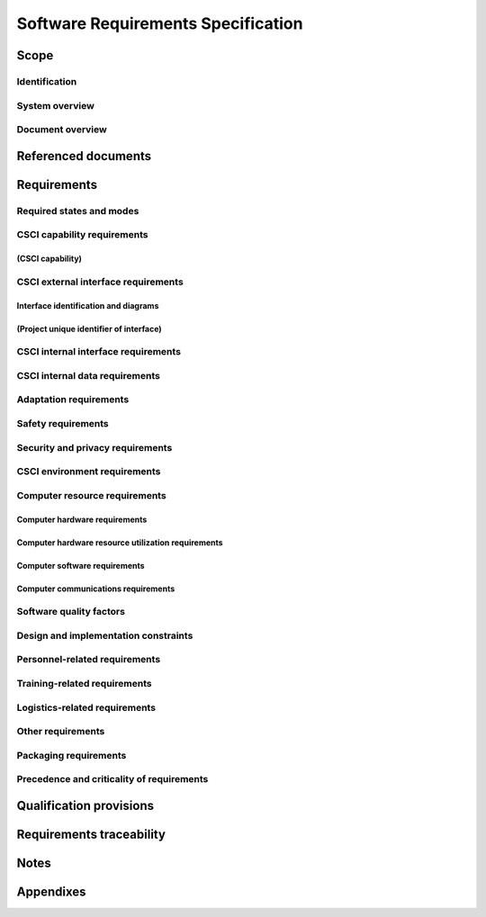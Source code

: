 .. _SRS:

=====================================
 Software Requirements Specification
=====================================


Scope
=====

.. This section shall be divided into the following paragraphs.


Identification
--------------

.. This paragraph shall contain a full identification of the system
   and the software to which this document applies, including, as
   applicable, identification number(s), title(s), abbreviation(s),
   version number(s), and release number(s).


System overview
---------------

.. This paragraph shall briefly state the purpose of the system and
   the software to which this document applies. It shall describe the
   general nature of the system and software; summarize the history of
   system development, operation, and maintenance; identify the
   project sponsor, acquirer, user, developer, and support agencies;
   identify current and planned operating sites; and list other
   relevant documents.


Document overview
-----------------

.. This paragraph shall summarize the purpose and contents of this
   document and shall describe any security or privacy considerations
   associated with its use.


Referenced documents
====================

.. This section shall list the number, title, revision, and date of
   all documents referenced in this specification. This section shall
   also identify the source for all documents not available through
   normal Government stocking activities.


Requirements
============

.. This section shall be divided into the following paragraphs to
   specify the CSCI requirements, that is, those characteristics of
   the CSCI that are conditions for its acceptance. CSCI requirements
   are software requirements generated to satisfy the system
   requirements allocated to this CSCI. Each requirement shall be
   assigned a project-unique identifier to support testing and
   traceability and shall be stated in such a way that an objective
   test can be defined for it. Each requirement shall be annotated
   with associated qualification method(s) (see section 4) and
   traceability to system (or subsystem, if applicable) requirements
   (see section 5.a) if not provided in those sections. The degree of
   detail to be provided shall be guided by the following rule:
   Include those characteristics of the CSCI that are conditions for
   CSCI acceptance; defer to design descriptions those characteristics
   that the acquirer is willing to leave up to the developer. If there
   are no requirements in a given paragraph, the paragraph shall so
   state. If a given requirement fits into more than one paragraph, it
   may be stated once and referenced from the other paragraphs.


Required states and modes
-------------------------

.. If the CSCI is required to operate in more than one state or mode
   having requirements distinct from other states or modes, this
   paragraph shall identify and define each state and mode. Examples
   of states and modes include: idle, ready, active, post-use
   analysis, training, degraded, emergency, backup, wartime,
   peacetime. The distinction between states and modes is arbitrary. A
   CSCI may be described in terms of states only, modes only, states
   within modes, modes within states, or any other scheme that is
   useful. If no states or modes are required, this paragraph shall so
   state, without the need to create artificial distinctions. If
   states and/or modes are required, each requirement or group of
   requirements in this specification shall be correlated to the
   states and modes. The correlation may be indicated by a table or
   other method in this paragraph, in an appendix referenced from this
   paragraph, or by annotation of the requirements in the paragraphs
   where they appear.


CSCI capability requirements
----------------------------

.. This paragraph shall be divided into subparagraphs to itemize the
   requirements associated with each capability of the CSCI. A
   "capability" is defined as a group of related requirements. The
   word "capability" may be replaced with "function," "subject,"
   "object," or other term useful for presenting the requirements.


(CSCI capability)
~~~~~~~~~~~~~~~~~

.. This paragraph shall identify a required CSCI capability and shall
   itemize the requirements associated with the capability. If the
   capability can be more clearly specified by dividing it into
   constituent capabilities, the constituent capabilities shall be
   specified in subparagraphs. The requirements shall specify required
   behavior of the CSCI and shall include applicable parameters, such
   as response times, throughput times, other timing constraints,
   sequencing, accuracy, capacities (how much/how many), priorities,
   continuous operation requirements, and allowable deviations based
   on operating conditions. The requirements shall include, as
   applicable, required behavior under unexpected, unallowed, or "out
   of bounds" conditions, requirements for error handling, and any
   provisions to be incorporated into the CSCI to provide continuity
   of operations in the event of emergencies. Paragraph 3.3.x of this
   DID provides a list of topics to be considered when specifying
   requirements regarding inputs the CSCI must accept and outputs it
   must produce.


CSCI external interface requirements
------------------------------------

.. This paragraph shall be divided into subparagraphs to specify the
   requirements, if any, for the CSCI's external interfaces. This
   paragraph may reference one or more Interface Requirements
   Specifications (IRSs) or other documents containing these
   requirements.


Interface identification and diagrams
~~~~~~~~~~~~~~~~~~~~~~~~~~~~~~~~~~~~~

.. This paragraph shall identify the required external interfaces of
   the CSCI (that is, relationships with other entities that involve
   sharing, providing or exchanging data). The identification of each
   interface shall include a project-unique identifier and shall
   designate the interfacing entities (systems, configuration items,
   users, etc.) by name, number, version, and documentation
   references, as applicable. The identification shall state which
   entities have fixed interface characteristics (and therefore impose
   interface requirements on interfacing entities) and which are being
   developed or modified (thus having interface requirements imposed
   on them). One or more interface diagrams shall be provided to
   depict the interfaces.


(Project unique identifier of interface)
~~~~~~~~~~~~~~~~~~~~~~~~~~~~~~~~~~~~~~~~

.. This paragraph (beginning with 3.3.2) shall identify a CSCI
   external interface by project unique identifier, shall briefly
   identify the interfacing entities, and shall be divided into
   subparagraphs as needed to state the requirements imposed on the
   CSCI to achieve the interface. Interface characteristics of the
   other entities involved in the interface shall be stated as
   assumptions or as "When [the entity not covered] does this, the
   CSCI shall...," not as requirements on the other entities. This
   paragraph may reference other documents (such as data dictionaries,
   standards for communication protocols, and standards for user
   interfaces) in place of stating the information here. The
   requirements shall include the following, as applicable, presented
   in any order suited to the requirements, and shall note any
   differences in these characteristics from the point of view of the
   interfacing entities (such as different expectations about the
   size, frequency, or other characteristics of data elements):

.. Priority that the CSCI must assign the interface
   Requirements on the type of interface (such as real-time data
   transfer, storage-and-retrieval of data, etc.) to be implemented
   Required characteristics of individual data elements that the CSCI
   must provide, store, send, access, receive, etc., such as:
   1.  Names/identifiers
   2.  1.  Project-unique identifier
       2.  Non-technical (natural language) name
       3.  DoD standard data element name
       4.  Technical name (e.g., record or data structure name in code or
           database)
       5.  Abbreviations or synonymous names

.. 3.  Data type (alphanumeric, integer, etc.)
   4.  Size and format (such as length and punctuation of a character
       string)
   5.  Units of measurement (such as meters, dollars, nanoseconds)
   6.  Range or enumeration of possible values (such as 0-99)
   7.  Accuracy (how correct) and precision (number of significant
       digits)
   8.  Priority, timing, frequency, volume, sequencing, and other
       constraints, such as whether the data element may be updated and
       whether business rules apply
   9.  Security and privacy constraints
   10. Sources (setting/sending entities) and recipients
       (using/receiving entities)

.. Required characteristics of data element assemblies (records,
   messages, files, arrays, displays, reports, etc.) that the CSCI
   must provide, store, send, access, receive, etc., such as:
   1.  Names/identifiers
       1.  Project-unique identifier
       2.  Non-technical (natural language) name
       3.  Technical name (e.g., record or data structure name in code or
           database)
       4.  Abbreviations or synonymous names

.. 2.  Data elements in the assembly and their structure (number,
       order, grouping)
   3.  Medium (such as disk) and structure of data elements/assemblies
       on the medium
   4.  Visual and auditory characteristics of displays and other
       outputs (such as colors, layouts, fonts, icons and other display
       elements, beeps, lights)
   5.  Relationships among assemblies, such as sorting/access
       characteristics
   6.  Priority, timing, frequency, volume, sequencing, and other
       constraints, such as whether the assembly may be updated and
       whether business rules apply
   7.  Security and privacy constraints
   8.  Security and privacy constraints

.. Required characteristics of communication methods that the CSCI
   must use for the interface, such as:
   1.  Project-unique identifier(s)
   2.  Communication links/bands/frequencies/media and their
       characteristics
   3.  Message formatting
   4.  Flow control (such as sequence numbering and buffer allocation)
   5.  Data transfer rate, whether periodic/aperiodic, and interval
       between transfers
   6.  Routing, addressing, and naming conventions
   7.  Transmission services, including priority and grade
   8.  Safety/security/privacy considerations, such as encryption,
       user authentication, compartmentalization, and auditing

.. Required characteristics of protocols the CSCI must use for the
   interface, such as:
   1.  Project-unique identifier(s)
   2.  Priority/layer of the protocol
   3.  Packeting, including fragmentation and reassembly, routing, and
       addressing
   4.  Legality checks, error control, and recovery procedures
   5.  Synchronization, including connection establishment,
       maintenance, termination
   6.  Status, identification, and any other reporting features

.. Other required characteristics, such as physical compatibility of
   the interfacing entities (dimensions, tolerances, loads, plug
   compatibility, etc.), voltages, etc.

CSCI internal interface requirements
------------------------------------

.. This paragraph shall specify the requirements, if any, imposed on
   interfaces internal to the CSCI. If all internal interfaces are
   left to the design, this fact shall be so stated. If such
   requirements are to be imposed, paragraph 3.3 of this DID provides
   a list of topics to be considered.


CSCI internal data requirements
-------------------------------

.. This paragraph shall specify the requirements, if any, imposed on
   data internal to the CSCI. Included shall be requirements, if any,
   on databases and data files to be included in the CSCI. If all
   decisions about internal data are left to the design, this fact
   shall be so stated. If such requirements are to be imposed,
   paragraphs 3.3.x.c and 3.3.x.d of this DID provide a list of topics
   to be considered.


Adaptation requirements
-----------------------

.. This paragraph shall specify the requirements, if any, concerning
   installation-dependent data to be provided by the CSCI (such as
   site-dependent latitude and longitude or site-dependent state tax
   codes) and operational parameters that the CSCI is required to use
   that may vary according to operational needs (such as parameters
   indicating operation-dependent targeting constants or data
   recording).


Safety requirements
-------------------

.. This paragraph shall specify the CSCI requirements, if any,
   concerned with preventing or minimizing unintended hazards to
   personnel, property, and the physical environment. Examples include
   safeguards the CSCI must provide to prevent inadvertent actions
   (such as accidentally issuing an "auto pilot off" command) and
   non-actions (such as failure to issue an intended "auto pilot off"
   command). This paragraph shall include the CSCI requirements, if
   any, regarding nuclear components of the system, including, as
   applicable, prevention of inadvertent detonation and compliance
   with nuclear safety rules.


Security and privacy requirements
---------------------------------

.. This paragraph shall specify the CSCI requirements, if any,
   concerned with maintaining security and privacy. These requirements
   shall include, as applicable, the security/privacy environment in
   which the CSCI must operate, the type and degree of security or
   privacy to be provided, the security/privacy risks the CSCI must
   withstand, required safeguards to reduce those risks, the
   security/privacy policy that must be met, the security/privacy
   accountability the CSCI must provide, and the criteria that must be
   met for security/privacy certification/accreditation.


CSCI environment requirements
-----------------------------

.. This paragraph shall specify the requirements, if any, regarding
   the environment in which the CSCI must operate. Examples include
   the computer hardware and operating system on which the CSCI must
   run. (Additional requirements concerning computer resources are
   given in the next paragraph.)


Computer resource requirements
------------------------------

.. This paragraph shall be divided into the following subparagraphs.


Computer hardware requirements
~~~~~~~~~~~~~~~~~~~~~~~~~~~~~~

.. This paragraph shall specify the requirements, if any, regarding
   computer hardware that must be used by the CSCI. The requirements
   shall include, as applicable, number of each type of equipment,
   type, size, capacity, and other required characteristics of
   processors, memory, input/output devices, auxiliary storage,
   communications/network equipment, and other required equipment.


Computer hardware resource utilization requirements
~~~~~~~~~~~~~~~~~~~~~~~~~~~~~~~~~~~~~~~~~~~~~~~~~~~

.. This paragraph shall specify the requirements, if any, on the
   CSCI's computer hardware resource utilization, such as maximum
   allowable use of processor capacity, memory capacity, input/output
   device capacity, auxiliary storage device capacity, and
   communications/network equipment capacity. The requirements
   (stated, for example, as percentages of the capacity of each
   computer hardware resource) shall include the conditions, if any,
   under which the resource utilization is to be measured.


Computer software requirements
~~~~~~~~~~~~~~~~~~~~~~~~~~~~~~

.. This paragraph shall specify the requirements, if any, regarding
   computer software that must be used by, or incorporated into, the
   CSCI. Examples include operating systems, database management
   systems, communications/ network software, utility software, input
   and equipment simulators, test software, and manufacturing
   software. The correct nomenclature, version, and documentation
   references of each such software item shall be provided.


Computer communications requirements
~~~~~~~~~~~~~~~~~~~~~~~~~~~~~~~~~~~~

.. This paragraph shall specify the additional requirements, if any,
   concerning the computer communications that must be used by the
   CSCI. Examples include geographic locations to be linked;
   configuration and network topology; transmission techniques; data
   transfer rates; gateways; required system use times; type and
   volume of data to be transmitted/received; time boundaries for
   transmission/ reception/response; peak volumes of data; and
   diagnostic features.


Software quality factors
------------------------

.. This paragraph shall specify the CSCI requirements, if any,
   concerned with software quality factors identified in the contract
   or derived from a higher level specification. Examples include
   quantitative requirements regarding CSCI functionality (the ability
   to perform all required functions), reliability (the ability to
   perform with correct, consistent results), maintainability (the
   ability to be easily corrected), availability (the ability to be
   accessed and operated when needed), flexibility (the ability to be
   easily adapted to changing requirements), portability (the ability
   to be easily modified for a new environment), reusability (the
   ability to be used in multiple applications), testability (the
   ability to be easily and thoroughly tested), usability (the ability
   to be easily learned and used), and other attributes.


Design and implementation constraints
-------------------------------------

.. This paragraph shall specify the requirements, if any, that
   constrain the design and implementation of the CSCI. These
   requirements may be specified by reference to appropriate
   commercial or military standards and specifications. Examples
   include requirements concerning:

.. Use of a particular CSCI architecture or requirements on the
   architecture, such as required databases or other software units;
   use of standard, military, or existing components; or use of
   Government/acquirer-furnished property (equipment, information, or
   software)
   Use of particular design or implementation standards; use of
   particular data standards; use of a particular programming language
   Flexibility and expandability that must be provided to support
   anticipated areas of growth or changes in technology, threat, or
   mission

Personnel-related requirements
------------------------------

.. This paragraph shall specify the CSCI requirements, if any,
   included to accommodate the number, skill levels, duty cycles,
   training needs, or other information about the personnel who will
   use or support the CSCI. Examples include requirements for number
   of simultaneous users and for built-in help or training features.
   Also included shall be the human factors engineering requirements,
   if any, imposed on the CSCI. These requirements shall include, as
   applicable, considerations for the capabilities and limitations of
   humans; foreseeable human errors under both normal and extreme
   conditions; and specific areas where the effects of human error
   would be particularly serious. Examples include requirements for
   color and duration of error messages, physical placement of
   critical indicators or keys, and use of auditory signals.


Training-related requirements
-----------------------------

.. This paragraph shall specify the CSCI requirements, if any,
   pertaining to training. Examples include training software to be
   included in the CSCI.


Logistics-related requirements
------------------------------

.. This paragraph shall specify the CSCI requirements, if any,
   concerned with logistics considerations. These considerations may
   include: system maintenance, software support, system
   transportation modes, supply system requirements, impact on
   existing facilities, and impact on existing equipment.


Other requirements
------------------

.. This paragraph shall specify additional CSCI requirements, if any,
   not covered in the previous paragraphs.


Packaging requirements
----------------------

.. This section shall specify the requirements, if any, for packaging,
   labeling, and handling the CSCI for delivery (for example, delivery
   on 8 track magnetic tape labelled and packaged in a certain way).
   Applicable military specifications and standards may be referenced
   if appropriate.


Precedence and criticality of requirements
------------------------------------------

.. This paragraph shall specify, if applicable, the order of
   precedence, criticality, or assigned weights indicating the
   relative importance of the requirements in this specification.
   Examples include identifying those requirements deemed critical to
   safety, to security, or to privacy for purposes of singling them
   out for special treatment. If all requirements have equal weight,
   this paragraph shall so state.


Qualification provisions
========================

.. This section shall define a set of qualification methods and shall
   specify for each requirement in Section 3 the method(s) to be used
   to ensure that the requirement has been met. A table may be used to
   present this information, or each requirement in Section 3 may be
   annotated with the method(s) to be used. Qualification methods may
   include:

.. Demonstration: The operation of the CSCI, or a part of the CSCI,
   that relies on observable functional operation not requiring the
   use of instrumentation, special test equipment, or subsequent
   analysis.
   Test: The operation of the CSCI, or a part of the CSCI, using
   instrumentation or other special test equipment to collect data for
   later analysis.
   Analysis: The processing of accumulated data obtained from other
   qualification methods. Examples are reduction, interpretation, or
   extrapolation of test results.
   Inspection: The visual examination of CSCI code, documentation,
   etc.
   Special qualification methods: Any special qualification methods
   for the CSCI, such as special tools, techniques, procedures,
   facilities, and acceptance limits.

Requirements traceability
=========================

.. This paragraph shall contain:

.. Traceability from each CSCI requirement in this specification to
   the system (or subsystem, if applicable) requirements it addresses.
   (Alternatively, this traceability may be provided by annotating
   each requirement in Section 3.)   
   Note: Each level of system refinement may result in requirements
   not directly traceable to higher-level requirements. For example, a
   system architectural design that creates multiple CSCIs may result
   in requirements about how the CSCIs will interface, even though
   these interfaces are not covered in system requirements. Such
   requirements may be traced to a general requirement such as "system
   implementation" or to the system design decisions that resulted in
   their generation.
   Traceability from each system (or subsystem, if applicable)
   requirement allocated to this CSCI to the CSCI requirements that
   address it. All system (subsystem) requirements allocated to this
   CSCI shall be accounted for. Those that trace to CSCI requirements
   contained in IRSs shall reference those IRSs.

Notes
=====

.. This section shall contain any general information that aids in
   understanding this specification (e.g., background information,
   glossary, rationale). This section shall include an alphabetical
   listing of all acronyms, abbreviations, and their meanings as used
   in this document and a list of any terms and definitions needed to
   understand this document.


Appendixes
==========

.. Appendixes may be used to provide information published separately
   for convenience in document maintenance (e.g., charts, classified
   data). As applicable, each appendix shall be referenced in the main
   body of the document where the data would normally have been
   provided. Appendixes may be bound as separate documents for ease in
   handling. Appendixes shall be lettered alphabetically (A, B,
   etc.).



